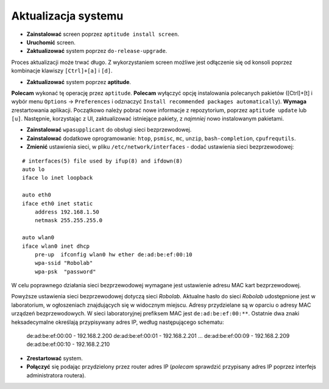 Aktualizacja systemu
--------------------

* **Zainstalować** screen poprzez ``aptitude install screen``.
* **Uruchomić** screen.
* **Zaktualizować** system poprzez ``do-release-upgrade``.

Proces aktualizacji może trwać długo. Z wykorzystaniem screen możliwe jest odłączenie się od konsoli poprzez kombinacje klawiszy ``[Ctrl]+[a]`` i ``[d]``.

* **Zaktualizować** system poprzez **aptitude**.

**Polecam** wykonać tę operację przez ``aptitude``. **Polecam** wyłączyć opcję instalowania polecanych pakietów ([Ctrl]+[t] i wybór menu ``Options`` → ``Preferences`` i odznaczyć ``Install recommended packages automatically``). **Wymaga** zrestartowania aplikacji. Początkowo należy pobrać nowe informacje z repozytorium, poprzez ``aptitude update`` lub ``[u]``. Następnie, korzystając z UI, zaktualizować istniejące pakiety, z *najmniej* nowo instalowanym pakietami.

* **Zainstalować** ``wpasupplicant`` do obsługi sieci bezprzewodowej.
* **Zainstalować** dodatkowe oprogramowanie: ``htop``, ``psmisc``, ``mc``, ``unzip``, ``bash-completion``, ``cpufrequtils``.

* **Zmienić** ustawienia sieci, w pliku ``/etc/network/interfaces`` - dodać ustawienia sieci bezprzewodowej:
::

    # interfaces(5) file used by ifup(8) and ifdown(8)
    auto lo
    iface lo inet loopback

    auto eth0
    iface eth0 inet static
        address 192.168.1.50
        netmask 255.255.255.0

    auto wlan0
    iface wlan0 inet dhcp
        pre-up  ifconfig wlan0 hw ether de:ad:be:ef:00:10
        wpa-ssid "Robolab"
        wpa-psk  "password"

W celu poprawnego działania sieci bezprzewodowej wymagane jest ustawienie adresu MAC kart bezprzewodowej.

Powyższe ustawienia sieci bezprzewodowej dotyczą sieci *Robolab*. Aktualne hasło do sieci *Robolab* udostępnione jest w laboratorium, w ogłoszeniach znajdujących się w widocznym miejscu. Adresy przydzielane są w oparciu o adresy MAC urządzeń bezprzewodowych. W sieci laboratoryjnej prefiksem MAC jest ``de:ad:be:ef:00:**``. Ostatnie dwa znaki heksadecymalne określają przypisywany adres IP, według następującego schematu:

    de:ad:be:ef:00:00 - 192.168.2.200
    de:ad:be:ef:00:01 - 192.168.2.201
    ...
    de:ad:be:ef:00:09 - 192.168.2.209
    de:ad:be:ef:00:10 - 192.168.2.210

* **Zrestartować** system.
* **Połączyć** się podając przydzielony przez router adres IP (*polecam* sprawdzić przypisany adres IP poprzez interfejs administratora routera).
